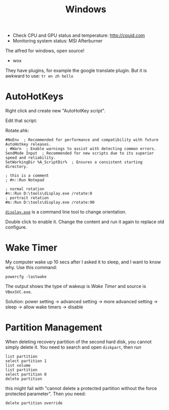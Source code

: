 #+TITLE: Windows

- Check CPU and GPU status and temperature: http://cpuid.com
- Monitoring system status: MSI Afterburner


The alfred for windows, open source!
- wox

They have plugins, for example the google translate plugin.
But it is awkward to use: =tr en zh hello=

* AutoHotKeys

Right click and create new "AutoHotKey script".

Edit that script:

Rotate.ahk:
#+BEGIN_EXAMPLE
#NoEnv  ; Recommended for performance and compatibility with future AutoHotkey releases.
; #Warn  ; Enable warnings to assist with detecting common errors.
SendMode Input  ; Recommended for new scripts due to its superior speed and reliability.
SetWorkingDir %A_ScriptDir%  ; Ensures a consistent starting directory.

; this is a comment
; #n::Run Notepad

; normal rotation
#n::Run D:\tools\display.exe /rotate:0
; portrait rotation
#m::Run D:\tools\display.exe /rotate:90
#+END_EXAMPLE

[[http://noeld.com/programs.asp#Display][=display.exe=]] is a command line tool to change orientation.

Double click to enable it. Change the content and run it again to replace old configure.

* Wake Timer

My computer wake up 10 secs after I asked it to sleep, and I want to know why.
Use this command:

#+BEGIN_EXAMPLE
powercfg -lastwake
#+END_EXAMPLE

The output shows the type of wakeup is /Wake Timer/ and source is =VBoxSVC.exe=.

Solution:
power setting -> advanced setting -> more advanced setting -> sleep -> allow wake timers -> disable


* Partition Management
When deleting recovery partition of the second hard disk, you cannot
simply delete it. You need to search and open =diskpart=, then run

#+BEGIN_EXAMPLE
list partition
select partition 1
list volume
list partition
select partition 0
delete partition
#+END_EXAMPLE

this might fail with "cannot delete a protected partition without the
force protected parameter". Then you need:

#+BEGIN_EXAMPLE
delete partition override
#+END_EXAMPLE


